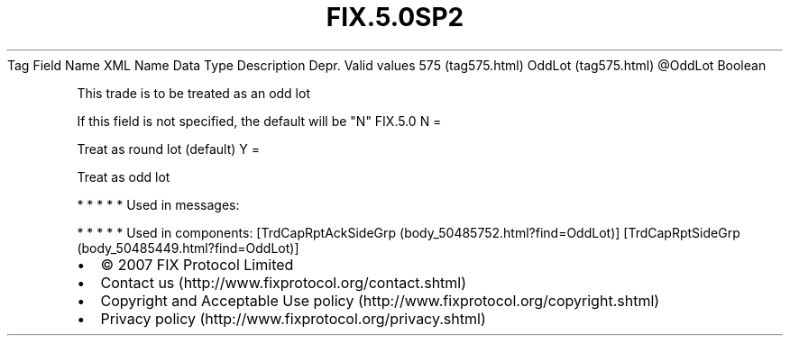 .TH FIX.5.0SP2 "" "" "Tag #575"
Tag
Field Name
XML Name
Data Type
Description
Depr.
Valid values
575 (tag575.html)
OddLot (tag575.html)
\@OddLot
Boolean
.PP
This trade is to be treated as an odd lot
.PP
If this field is not specified, the default will be "N"
FIX.5.0
N
=
.PP
Treat as round lot (default)
Y
=
.PP
Treat as odd lot
.PP
   *   *   *   *   *
Used in messages:
.PP
   *   *   *   *   *
Used in components:
[TrdCapRptAckSideGrp (body_50485752.html?find=OddLot)]
[TrdCapRptSideGrp (body_50485449.html?find=OddLot)]

.PD 0
.P
.PD

.PP
.PP
.IP \[bu] 2
© 2007 FIX Protocol Limited
.IP \[bu] 2
Contact us (http://www.fixprotocol.org/contact.shtml)
.IP \[bu] 2
Copyright and Acceptable Use policy (http://www.fixprotocol.org/copyright.shtml)
.IP \[bu] 2
Privacy policy (http://www.fixprotocol.org/privacy.shtml)
